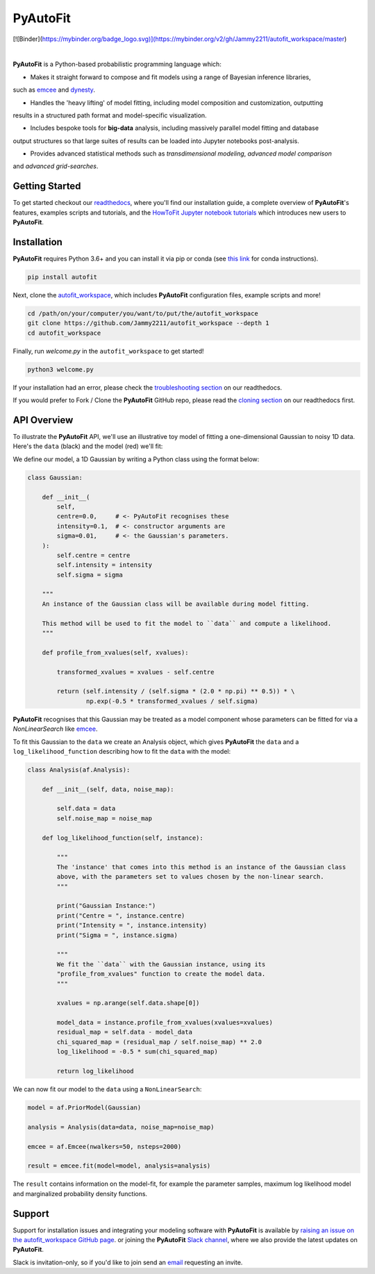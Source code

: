 PyAutoFit
=========

.. |license| image:: https://img.shields.io/github/license/Jammy2211/PyAutoLens    :alt: GitHub license
   :target: https://github.com/rhayes777/PyAutoFit/blob/master/LICENSE

.. |nbsp| unicode:: 0xA0
    :trim:

.. |code-style| image:: https://img.shields.io/badge/code%20style-black-000000.svg
    :target: https://github.com/psf/black

[![Binder](https://mybinder.org/badge_logo.svg)](https://mybinder.org/v2/gh/Jammy2211/autofit_workspace/master)

|license| |nbsp| |code-style| |nbsp|

**PyAutoFit** is a Python-based probabilistic programming language which:

- Makes it straight forward to compose and fit models using a range of Bayesian inference libraries,
such as `emcee <https://github.com/dfm/emcee>`_ and `dynesty <https://github.com/joshspeagle/dynesty>`_.

- Handles the 'heavy lifting' of model fitting, including model composition and customization, outputting
results in a structured path format and model-specific visualization.

- Includes bespoke tools for **big-data** analysis, including massively parallel model fitting and database
output structures so that large suites of results can be loaded into Jupyter notebooks post-analysis.

- Provides advanced statistical methods such as *transdimensional modeling*, *advanced model comparison*
and *advanced grid-searches*.

Getting Started
---------------

To get started checkout our `readthedocs <https://pyautofit.readthedocs.io/>`_,
where you'll find our installation guide, a complete overview of **PyAutoFit**'s features, examples scripts and
tutorials, and the `HowToFit Jupyter notebook tutorials <https://pyautofit.readthedocs.io/en/latest/howtofit/howtofit.html>`_
which introduces new users to **PyAutoFit**.

Installation
------------

**PyAutoFit** requires Python 3.6+ and you can install it via pip or conda (see
`this link <https://pyautofit.readthedocs.io/en/latest/installation/conda.html>`_
for conda instructions).

.. code-block:: bash

    pip install autofit

Next, clone the `autofit_workspace <https://github.com/Jammy2211/autofit_workspace>`_, which includes **PyAutoFit**
configuration files, example scripts and more!

.. code-block:: bash

   cd /path/on/your/computer/you/want/to/put/the/autofit_workspace
   git clone https://github.com/Jammy2211/autofit_workspace --depth 1
   cd autofit_workspace

Finally, run *welcome.py* in the ``autofit_workspace`` to get started!

.. code-block:: bash

   python3 welcome.py

If your installation had an error, please check the
`troubleshooting section <https://pyautofit.readthedocs.io/en/latest/installation/troubleshooting.html>`_ on
our readthedocs.

If you would prefer to Fork / Clone the **PyAutoFit** GitHub repo, please read the
`cloning section <https://pyautofit.readthedocs.io/en/latest/installation/source.html>`_ on our
readthedocs first.

API Overview
------------

To illustrate the **PyAutoFit** API, we'll use an illustrative toy model of fitting a one-dimensional Gaussian to
noisy 1D data. Here's the ``data`` (black) and the model (red) we'll fit:

.. image:: https://raw.githubusercontent.com/rhayes777/PyAutoFit/master/toy_model_fit.png
  :width: 400
  :alt: Alternative text

We define our model, a 1D Gaussian by writing a Python class using the format below:

.. code-block:: python

    class Gaussian:

        def __init__(
            self,
            centre=0.0,     # <- PyAutoFit recognises these
            intensity=0.1,  # <- constructor arguments are
            sigma=0.01,     # <- the Gaussian's parameters.
        ):
            self.centre = centre
            self.intensity = intensity
            self.sigma = sigma

        """
        An instance of the Gaussian class will be available during model fitting.

        This method will be used to fit the model to ``data`` and compute a likelihood.
        """

        def profile_from_xvalues(self, xvalues):

            transformed_xvalues = xvalues - self.centre

            return (self.intensity / (self.sigma * (2.0 * np.pi) ** 0.5)) * \
                    np.exp(-0.5 * transformed_xvalues / self.sigma)

**PyAutoFit** recognises that this Gaussian may be treated as a model component whose parameters can be fitted for via
a `NonLinearSearch` like `emcee <https://github.com/dfm/emcee>`_.

To fit this Gaussian to the ``data`` we create an Analysis object, which gives **PyAutoFit** the ``data`` and a
``log_likelihood_function`` describing how to fit the ``data`` with the model:

.. code-block:: python

    class Analysis(af.Analysis):

        def __init__(self, data, noise_map):

            self.data = data
            self.noise_map = noise_map

        def log_likelihood_function(self, instance):

            """
            The 'instance' that comes into this method is an instance of the Gaussian class
            above, with the parameters set to values chosen by the non-linear search.
            """

            print("Gaussian Instance:")
            print("Centre = ", instance.centre)
            print("Intensity = ", instance.intensity)
            print("Sigma = ", instance.sigma)

            """
            We fit the ``data`` with the Gaussian instance, using its
            "profile_from_xvalues" function to create the model data.
            """

            xvalues = np.arange(self.data.shape[0])

            model_data = instance.profile_from_xvalues(xvalues=xvalues)
            residual_map = self.data - model_data
            chi_squared_map = (residual_map / self.noise_map) ** 2.0
            log_likelihood = -0.5 * sum(chi_squared_map)

            return log_likelihood

We can now fit our model to the ``data`` using a ``NonLinearSearch``:

.. code-block:: python

    model = af.PriorModel(Gaussian)

    analysis = Analysis(data=data, noise_map=noise_map)

    emcee = af.Emcee(nwalkers=50, nsteps=2000)

    result = emcee.fit(model=model, analysis=analysis)

The ``result`` contains information on the model-fit, for example the parameter samples, maximum log likelihood
model and marginalized probability density functions.

Support
-------

Support for installation issues and integrating your modeling software with **PyAutoFit** is available by
`raising an issue on the autofit_workspace GitHub page <https://github.com/Jammy2211/autofit_workspace/issues>`_. or
joining the **PyAutoFit** `Slack channel <https://pyautofit.slack.com/>`_, where we also provide the latest updates on
**PyAutoFit**.

Slack is invitation-only, so if you'd like to join send an `email <https://github.com/Jammy2211>`_ requesting an
invite.